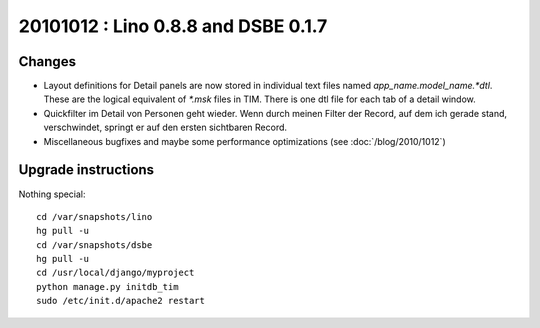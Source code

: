 20101012 : Lino 0.8.8 and DSBE 0.1.7
====================================

Changes
-------

- Layout definitions for Detail panels are now stored in 
  individual text files named `app_name.model_name.*dtl`.
  These are the logical equivalent of `*.msk` files in TIM.
  There is one dtl file for each tab of a detail window.

- Quickfilter im Detail von Personen geht wieder. 
  Wenn durch meinen Filter der Record, auf dem ich gerade stand, verschwindet, 
  springt er auf den ersten sichtbaren Record.
  
- Miscellaneous bugfixes and maybe some performance optimizations
  (see :doc:`/blog/2010/1012`)


Upgrade instructions
--------------------

Nothing special::

  cd /var/snapshots/lino
  hg pull -u
  cd /var/snapshots/dsbe
  hg pull -u
  cd /usr/local/django/myproject
  python manage.py initdb_tim
  sudo /etc/init.d/apache2 restart
